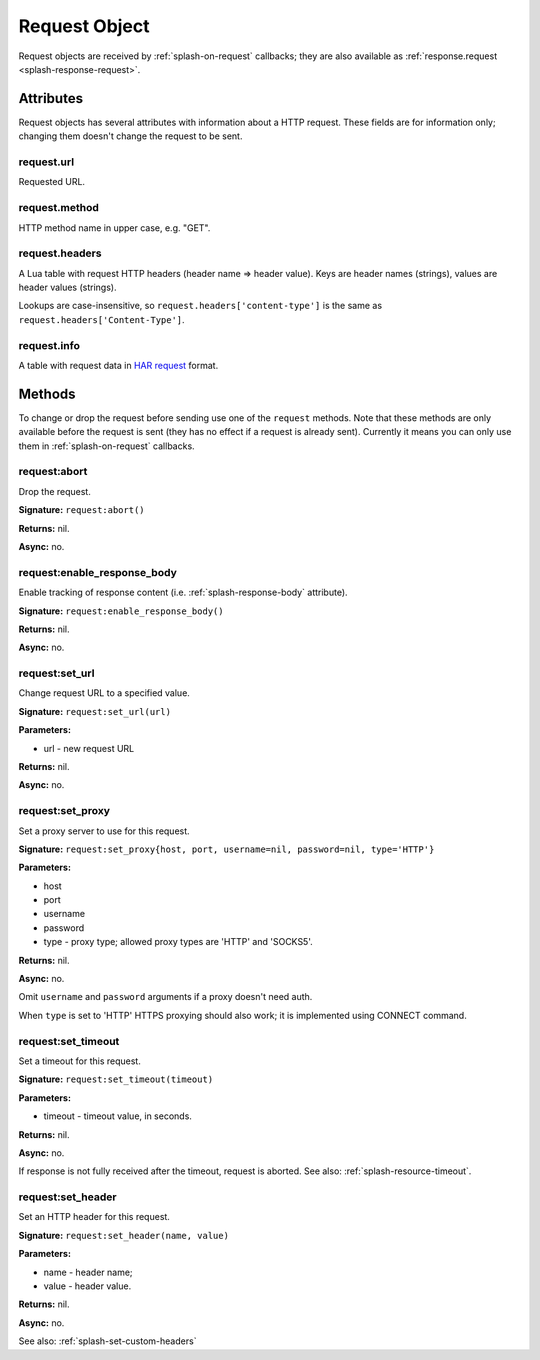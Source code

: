 .. _splash-request:

Request Object
==============

Request objects are received by :ref:`splash-on-request` callbacks;
they are also available as :ref:`response.request <splash-response-request>`.

.. _splash-request-attributes:

Attributes
~~~~~~~~~~

Request objects has several attributes with information about a HTTP request.
These fields are for information only; changing them doesn't change
the request to be sent.

.. _splash-request-url:

request.url
-----------

Requested URL.

.. _splash-request-method:

request.method
--------------

HTTP method name in upper case, e.g. "GET".

.. _splash-request-headers:

request.headers
---------------

A Lua table with request HTTP headers (header name => header value).
Keys are header names (strings), values are header values (strings).

Lookups are case-insensitive, so ``request.headers['content-type']``
is the same as ``request.headers['Content-Type']``.


.. _splash-request-info:

request.info
------------

A table with request data in `HAR request`_ format.

.. _HAR request: http://www.softwareishard.com/blog/har-12-spec/#request


.. _splash-request-methods:

Methods
~~~~~~~

To change or drop the request before sending use one of
the ``request`` methods. Note that these methods are only available
before the request is sent (they has no effect if a request is already sent).
Currently it means you can only use them in :ref:`splash-on-request` callbacks.

.. _splash-request-abort:

request:abort
-------------

Drop the request.

**Signature:** ``request:abort()``

**Returns:** nil.

**Async:** no.

.. _splash-request-enable-response-body:

request:enable_response_body
----------------------------

Enable tracking of response content (i.e. :ref:`splash-response-body`
attribute).

**Signature:** ``request:enable_response_body()``

**Returns:** nil.

**Async:** no.

.. _splash-request-set-url:

request:set_url
---------------

Change request URL to a specified value.

**Signature:** ``request:set_url(url)``

**Parameters:**

* url - new request URL

**Returns:** nil.

**Async:** no.


.. _splash-request-set-proxy:

request:set_proxy
-----------------

Set a proxy server to use for this request.

**Signature:** ``request:set_proxy{host, port, username=nil, password=nil, type='HTTP'}``

**Parameters:**

* host
* port
* username
* password
* type - proxy type; allowed proxy types are 'HTTP' and 'SOCKS5'.

**Returns:** nil.

**Async:** no.

Omit ``username`` and ``password`` arguments if a proxy
doesn't need auth.

When ``type`` is set to 'HTTP' HTTPS proxying should
also work; it is implemented using CONNECT command.


.. _splash-request-set-timeout:

request:set_timeout
-------------------

Set a timeout for this request.

**Signature:** ``request:set_timeout(timeout)``

**Parameters:**

* timeout - timeout value, in seconds.

**Returns:** nil.

**Async:** no.

If response is not fully received after the timeout,
request is aborted. See also: :ref:`splash-resource-timeout`.

.. _splash-request-set-header:

request:set_header
------------------

Set an HTTP header for this request.

**Signature:** ``request:set_header(name, value)``

**Parameters:**

* name - header name;
* value - header value.

**Returns:** nil.

**Async:** no.

See also: :ref:`splash-set-custom-headers`
